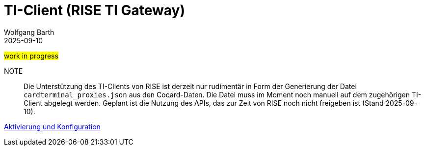 = TI-Client (RISE TI Gateway)
:author: Wolfgang Barth
:revdate: 2025-09-10
:imagesdir: ../../images

#work in progress#

NOTE:: Die Unterstützung des TI-Clients von RISE ist derzeit nur rudimentär in Form der Generierung der Datei `cardterminal_proxies.json` aus den Cocard-Daten. Die Datei muss im Moment noch manuell auf dem zugehörigen TI-Client abgelegt werden. Geplant ist die Nutzung des APIs, das zur Zeit von RISE noch nicht freigeben ist (Stand 2025-09-10).

xref:installation:cocard_yml.adoc[Aktivierung und Konfiguration]
